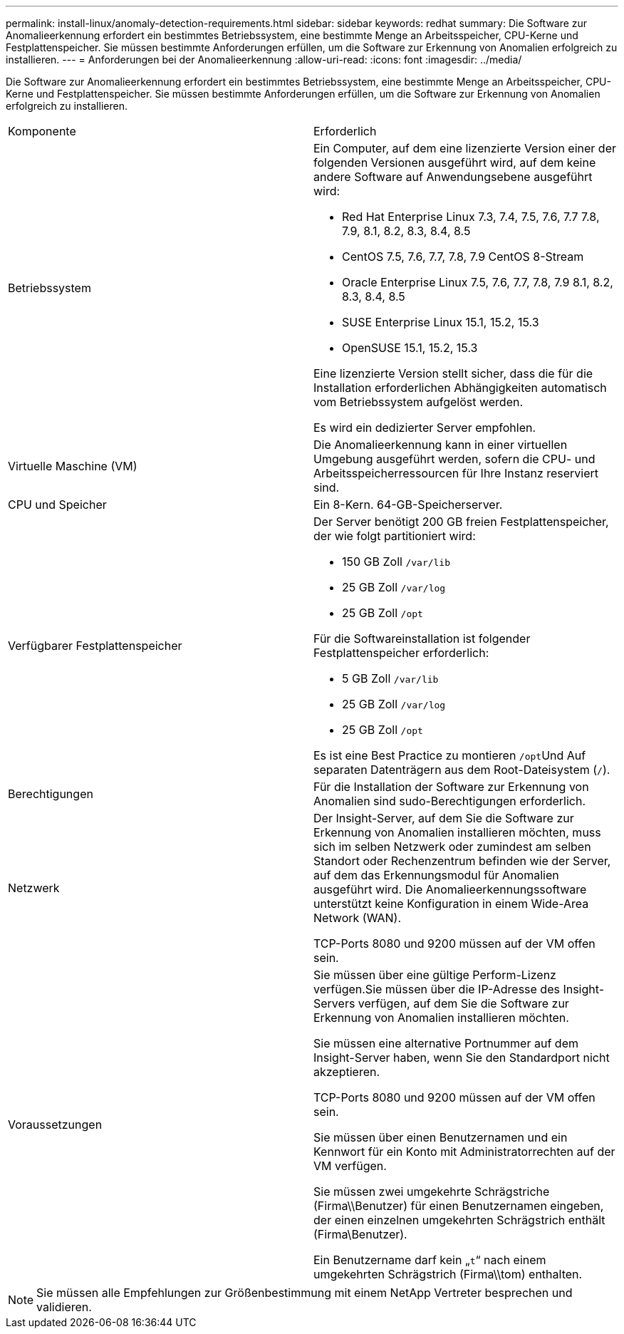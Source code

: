 ---
permalink: install-linux/anomaly-detection-requirements.html 
sidebar: sidebar 
keywords: redhat 
summary: Die Software zur Anomalieerkennung erfordert ein bestimmtes Betriebssystem, eine bestimmte Menge an Arbeitsspeicher, CPU-Kerne und Festplattenspeicher. Sie müssen bestimmte Anforderungen erfüllen, um die Software zur Erkennung von Anomalien erfolgreich zu installieren. 
---
= Anforderungen bei der Anomalieerkennung
:allow-uri-read: 
:icons: font
:imagesdir: ../media/


[role="lead"]
Die Software zur Anomalieerkennung erfordert ein bestimmtes Betriebssystem, eine bestimmte Menge an Arbeitsspeicher, CPU-Kerne und Festplattenspeicher. Sie müssen bestimmte Anforderungen erfüllen, um die Software zur Erkennung von Anomalien erfolgreich zu installieren.

|===


| Komponente | Erforderlich 


 a| 
Betriebssystem
 a| 
Ein Computer, auf dem eine lizenzierte Version einer der folgenden Versionen ausgeführt wird, auf dem keine andere Software auf Anwendungsebene ausgeführt wird:

* Red Hat Enterprise Linux 7.3, 7.4, 7.5, 7.6, 7.7 7.8, 7.9, 8.1, 8.2, 8.3, 8.4, 8.5
* CentOS 7.5, 7.6, 7.7, 7.8, 7.9 CentOS 8-Stream
* Oracle Enterprise Linux 7.5, 7.6, 7.7, 7.8, 7.9 8.1, 8.2, 8.3, 8.4, 8.5
* SUSE Enterprise Linux 15.1, 15.2, 15.3
* OpenSUSE 15.1, 15.2, 15.3


Eine lizenzierte Version stellt sicher, dass die für die Installation erforderlichen Abhängigkeiten automatisch vom Betriebssystem aufgelöst werden.

Es wird ein dedizierter Server empfohlen.



 a| 
Virtuelle Maschine (VM)
 a| 
Die Anomalieerkennung kann in einer virtuellen Umgebung ausgeführt werden, sofern die CPU- und Arbeitsspeicherressourcen für Ihre Instanz reserviert sind.



 a| 
CPU und Speicher
 a| 
Ein 8-Kern. 64-GB-Speicherserver.



 a| 
Verfügbarer Festplattenspeicher
 a| 
Der Server benötigt 200 GB freien Festplattenspeicher, der wie folgt partitioniert wird:

* 150 GB Zoll `/var/lib`
* 25 GB Zoll `/var/log`
* 25 GB Zoll `/opt`


Für die Softwareinstallation ist folgender Festplattenspeicher erforderlich:

* 5 GB Zoll `/var/lib`
* 25 GB Zoll `/var/log`
* 25 GB Zoll `/opt`


Es ist eine Best Practice zu montieren ``/opt``Und Auf separaten Datenträgern aus dem Root-Dateisystem (`/`).



 a| 
Berechtigungen
 a| 
Für die Installation der Software zur Erkennung von Anomalien sind sudo-Berechtigungen erforderlich.



 a| 
Netzwerk
 a| 
Der Insight-Server, auf dem Sie die Software zur Erkennung von Anomalien installieren möchten, muss sich im selben Netzwerk oder zumindest am selben Standort oder Rechenzentrum befinden wie der Server, auf dem das Erkennungsmodul für Anomalien ausgeführt wird. Die Anomalieerkennungssoftware unterstützt keine Konfiguration in einem Wide-Area Network (WAN).

TCP-Ports 8080 und 9200 müssen auf der VM offen sein.



 a| 
Voraussetzungen
 a| 
Sie müssen über eine gültige Perform-Lizenz verfügen.Sie müssen über die IP-Adresse des Insight-Servers verfügen, auf dem Sie die Software zur Erkennung von Anomalien installieren möchten.

Sie müssen eine alternative Portnummer auf dem Insight-Server haben, wenn Sie den Standardport nicht akzeptieren.

TCP-Ports 8080 und 9200 müssen auf der VM offen sein.

Sie müssen über einen Benutzernamen und ein Kennwort für ein Konto mit Administratorrechten auf der VM verfügen.

Sie müssen zwei umgekehrte Schrägstriche (Firma\\Benutzer) für einen Benutzernamen eingeben, der einen einzelnen umgekehrten Schrägstrich enthält (Firma\Benutzer).

Ein Benutzername darf kein „`t`“ nach einem umgekehrten Schrägstrich (Firma\\tom) enthalten.

|===
[NOTE]
====
Sie müssen alle Empfehlungen zur Größenbestimmung mit einem NetApp Vertreter besprechen und validieren.

====